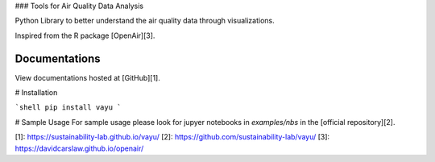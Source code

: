 ### Tools for Air Quality Data Analysis

Python Library to better understand the air quality data through visualizations.

Inspired from the R package [OpenAir][3].


Documentations
==============
View documentations hosted at [GitHub][1].

# Installation

```shell
pip install vayu
```

# Sample Usage
For sample usage please look for jupyer notebooks in `examples/nbs` in the [official repository][2].

[1]: https://sustainability-lab.github.io/vayu/
[2]: https://github.com/sustainability-lab/vayu/
[3]: https://davidcarslaw.github.io/openair/


